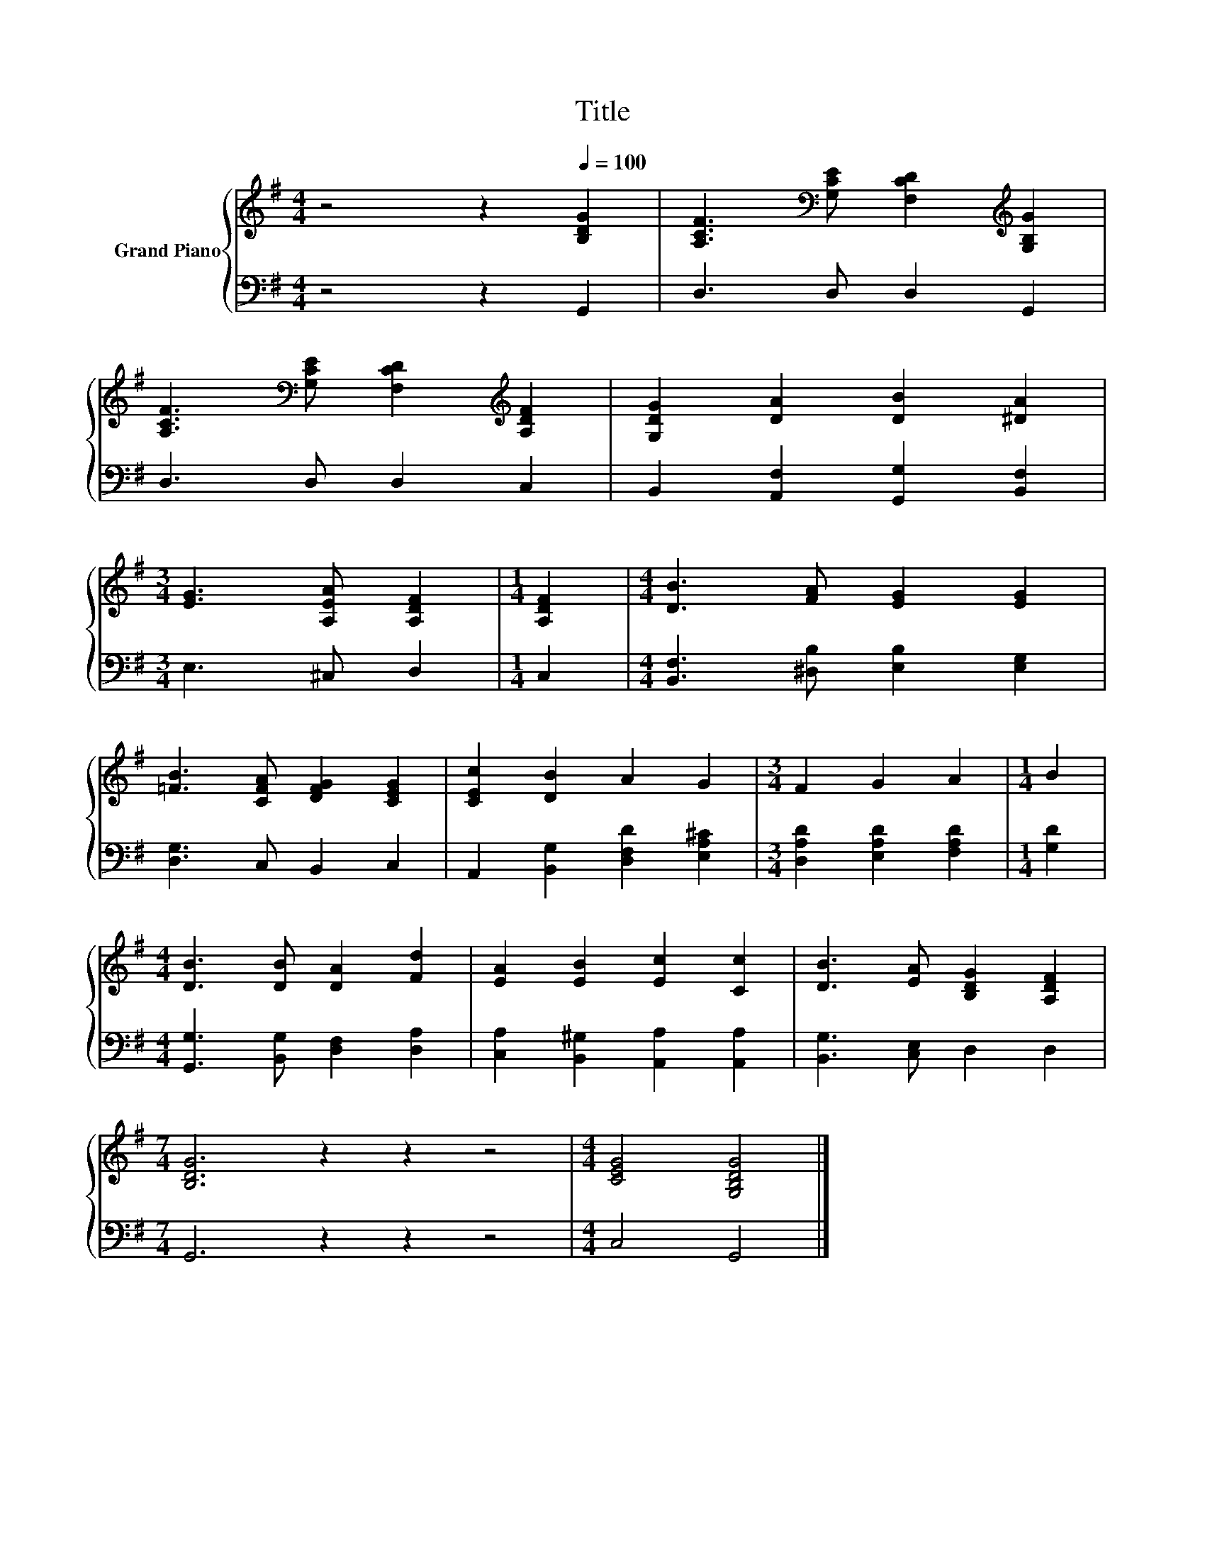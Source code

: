 X:1
T:Title
%%score { 1 | 2 }
L:1/8
M:4/4
K:G
V:1 treble nm="Grand Piano"
V:2 bass 
V:1
 z4 z2[Q:1/4=100] [B,DG]2 | [A,CF]3[K:bass] [G,CE] [F,CD]2[K:treble] [G,B,G]2 | %2
 [A,CF]3[K:bass] [G,CE] [F,CD]2[K:treble] [A,DF]2 | [G,DG]2 [DA]2 [DB]2 [^DA]2 | %4
[M:3/4] [EG]3 [A,EA] [A,DF]2 |[M:1/4] [A,DF]2 |[M:4/4] [DB]3 [FA] [EG]2 [EG]2 | %7
 [=FB]3 [CFA] [DFG]2 [CEG]2 | [CEc]2 [DB]2 A2 G2 |[M:3/4] F2 G2 A2 |[M:1/4] B2 | %11
[M:4/4] [DB]3 [DB] [DA]2 [Fd]2 | [EA]2 [EB]2 [Ec]2 [Cc]2 | [DB]3 [EA] [B,DG]2 [A,DF]2 | %14
[M:7/4] [B,DG]6 z2 z2 z4 |[M:4/4] [CEG]4 [G,B,DG]4 |] %16
V:2
 z4 z2 G,,2 | D,3 D, D,2 G,,2 | D,3 D, D,2 C,2 | B,,2 [A,,F,]2 [G,,G,]2 [B,,F,]2 | %4
[M:3/4] E,3 ^C, D,2 |[M:1/4] C,2 |[M:4/4] [B,,F,]3 [^D,B,] [E,B,]2 [E,G,]2 | [D,G,]3 C, B,,2 C,2 | %8
 A,,2 [B,,G,]2 [D,F,D]2 [E,A,^C]2 |[M:3/4] [D,A,D]2 [E,A,D]2 [F,A,D]2 |[M:1/4] [G,D]2 | %11
[M:4/4] [G,,G,]3 [B,,G,] [D,F,]2 [D,A,]2 | [C,A,]2 [B,,^G,]2 [A,,A,]2 [A,,A,]2 | %13
 [B,,G,]3 [C,E,] D,2 D,2 |[M:7/4] G,,6 z2 z2 z4 |[M:4/4] C,4 G,,4 |] %16

